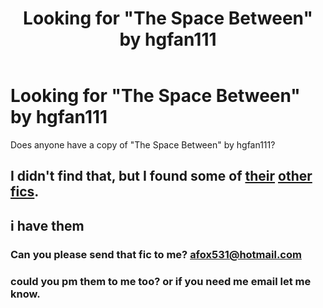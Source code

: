 #+TITLE: Looking for "The Space Between" by hgfan111

* Looking for "The Space Between" by hgfan111
:PROPERTIES:
:Author: heresy23
:Score: 2
:DateUnix: 1485996538.0
:DateShort: 2017-Feb-02
:FlairText: Request
:END:
Does anyone have a copy of "The Space Between" by hgfan111?


** I didn't find that, but I found some of [[http://fictionhunt.com/read/4292813/1][their]] [[http://fictionhunt.com/read/4937753/1][other]] [[http://www.ultimatehpfanfiction.com/ginny/bts/a/0/Brighter+Than+Sunshine/hgfan1111%20/21][fics]].
:PROPERTIES:
:Score: 1
:DateUnix: 1486003581.0
:DateShort: 2017-Feb-02
:END:


** i have them
:PROPERTIES:
:Author: amoeba-tower
:Score: 1
:DateUnix: 1486025743.0
:DateShort: 2017-Feb-02
:END:

*** Can you please send that fic to me? [[mailto:afox531@hotmail.com][afox531@hotmail.com]]
:PROPERTIES:
:Author: heresy23
:Score: 1
:DateUnix: 1486042524.0
:DateShort: 2017-Feb-02
:END:


*** could you pm them to me too? or if you need me email let me know.
:PROPERTIES:
:Author: goodlife23
:Score: 1
:DateUnix: 1486053519.0
:DateShort: 2017-Feb-02
:END:
